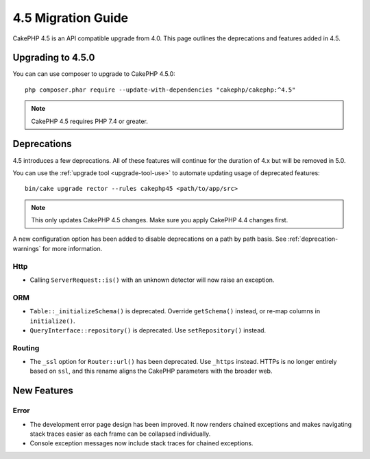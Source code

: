 4.5 Migration Guide
###################

CakePHP 4.5 is an API compatible upgrade from 4.0. This page outlines the
deprecations and features added in 4.5.

Upgrading to 4.5.0
==================

You can can use composer to upgrade to CakePHP 4.5.0::

    php composer.phar require --update-with-dependencies "cakephp/cakephp:^4.5"

.. note::
    CakePHP 4.5 requires PHP 7.4 or greater.

Deprecations
============

4.5 introduces a few deprecations. All of these features will continue for the
duration of 4.x but will be removed in 5.0.

You can use the
:ref:`upgrade tool <upgrade-tool-use>` to automate updating usage of deprecated
features::

    bin/cake upgrade rector --rules cakephp45 <path/to/app/src>

.. note::
    This only updates CakePHP 4.5 changes. Make sure you apply CakePHP 4.4 changes first.

A new configuration option has been added to disable deprecations on a path by
path basis. See :ref:`deprecation-warnings` for more information.

Http
----

- Calling ``ServerRequest::is()`` with an unknown detector will now raise an
  exception.

ORM
---

- ``Table::_initializeSchema()`` is deprecated. Override ``getSchema()``
  instead, or re-map columns in ``initialize()``.
- ``QueryInterface::repository()`` is deprecated. Use ``setRepository()``
  instead.

Routing
-------

- The ``_ssl`` option for ``Router::url()`` has been deprecated. Use ``_https``
  instead. HTTPs is no longer entirely based on ``ssl``, and this rename aligns
  the CakePHP parameters with the broader web.


New Features
============

Error
-----

- The development error page design has been improved. It now renders chained
  exceptions and makes navigating stack traces easier as each frame can be
  collapsed individually.
- Console exception messages now include stack traces for chained exceptions.
